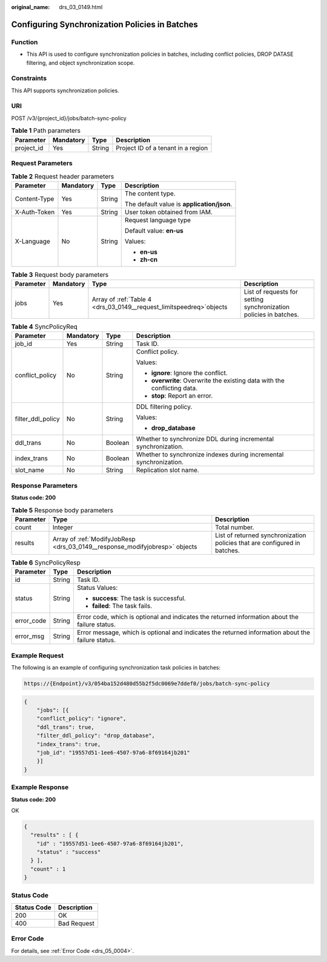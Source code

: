 :original_name: drs_03_0149.html

.. _drs_03_0149:

Configuring Synchronization Policies in Batches
===============================================

Function
--------

-  This API is used to configure synchronization policies in batches, including conflict policies, DROP DATASE filtering, and object synchronization scope.

Constraints
-----------

This API supports synchronization policies.

URI
---

POST /v3/{project_id}/jobs/batch-sync-policy

.. table:: **Table 1** Path parameters

   ========== ========= ====== ==================================
   Parameter  Mandatory Type   Description
   ========== ========= ====== ==================================
   project_id Yes       String Project ID of a tenant in a region
   ========== ========= ====== ==================================

Request Parameters
------------------

.. table:: **Table 2** Request header parameters

   +-----------------+-----------------+-----------------+--------------------------------------------+
   | Parameter       | Mandatory       | Type            | Description                                |
   +=================+=================+=================+============================================+
   | Content-Type    | Yes             | String          | The content type.                          |
   |                 |                 |                 |                                            |
   |                 |                 |                 | The default value is **application/json**. |
   +-----------------+-----------------+-----------------+--------------------------------------------+
   | X-Auth-Token    | Yes             | String          | User token obtained from IAM.              |
   +-----------------+-----------------+-----------------+--------------------------------------------+
   | X-Language      | No              | String          | Request language type                      |
   |                 |                 |                 |                                            |
   |                 |                 |                 | Default value: **en-us**                   |
   |                 |                 |                 |                                            |
   |                 |                 |                 | Values:                                    |
   |                 |                 |                 |                                            |
   |                 |                 |                 | -  **en-us**                               |
   |                 |                 |                 | -  **zh-cn**                               |
   +-----------------+-----------------+-----------------+--------------------------------------------+

.. table:: **Table 3** Request body parameters

   +-----------+-----------+-----------------------------------------------------------------------+-------------------------------------------------------------------+
   | Parameter | Mandatory | Type                                                                  | Description                                                       |
   +===========+===========+=======================================================================+===================================================================+
   | jobs      | Yes       | Array of :ref:`Table 4 <drs_03_0149__request_limitspeedreq>`\ objects | List of requests for setting synchronization policies in batches. |
   +-----------+-----------+-----------------------------------------------------------------------+-------------------------------------------------------------------+

.. _drs_03_0149__request_limitspeedreq:

.. table:: **Table 4** SyncPolicyReq

   +-------------------+-----------------+-----------------+--------------------------------------------------------------------------+
   | Parameter         | Mandatory       | Type            | Description                                                              |
   +===================+=================+=================+==========================================================================+
   | job_id            | Yes             | String          | Task ID.                                                                 |
   +-------------------+-----------------+-----------------+--------------------------------------------------------------------------+
   | conflict_policy   | No              | String          | Conflict policy.                                                         |
   |                   |                 |                 |                                                                          |
   |                   |                 |                 | Values:                                                                  |
   |                   |                 |                 |                                                                          |
   |                   |                 |                 | -  **ignore**: Ignore the conflict.                                      |
   |                   |                 |                 | -  **overwrite**: Overwrite the existing data with the conflicting data. |
   |                   |                 |                 | -  **stop**: Report an error.                                            |
   +-------------------+-----------------+-----------------+--------------------------------------------------------------------------+
   | filter_ddl_policy | No              | String          | DDL filtering policy.                                                    |
   |                   |                 |                 |                                                                          |
   |                   |                 |                 | Values:                                                                  |
   |                   |                 |                 |                                                                          |
   |                   |                 |                 | -  **drop_database**                                                     |
   +-------------------+-----------------+-----------------+--------------------------------------------------------------------------+
   | ddl_trans         | No              | Boolean         | Whether to synchronize DDL during incremental synchronization.           |
   +-------------------+-----------------+-----------------+--------------------------------------------------------------------------+
   | index_trans       | No              | Boolean         | Whether to synchronize indexes during incremental synchronization.       |
   +-------------------+-----------------+-----------------+--------------------------------------------------------------------------+
   | slot_name         | No              | String          | Replication slot name.                                                   |
   +-------------------+-----------------+-----------------+--------------------------------------------------------------------------+

Response Parameters
-------------------

**Status code: 200**

.. table:: **Table 5** Response body parameters

   +-----------+-----------------------------------------------------------------------------+---------------------------------------------------------------------------+
   | Parameter | Type                                                                        | Description                                                               |
   +===========+=============================================================================+===========================================================================+
   | count     | Integer                                                                     | Total number.                                                             |
   +-----------+-----------------------------------------------------------------------------+---------------------------------------------------------------------------+
   | results   | Array of :ref:`ModifyJobResp <drs_03_0149__response_modifyjobresp>` objects | List of returned synchronization policies that are configured in batches. |
   +-----------+-----------------------------------------------------------------------------+---------------------------------------------------------------------------+

.. _drs_03_0149__response_modifyjobresp:

.. table:: **Table 6** SyncPolicyResp

   +-----------------------+-----------------------+---------------------------------------------------------------------------------------------------+
   | Parameter             | Type                  | Description                                                                                       |
   +=======================+=======================+===================================================================================================+
   | id                    | String                | Task ID.                                                                                          |
   +-----------------------+-----------------------+---------------------------------------------------------------------------------------------------+
   | status                | String                | Status Values:                                                                                    |
   |                       |                       |                                                                                                   |
   |                       |                       | -  **success**: The task is successful.                                                           |
   |                       |                       | -  **failed**: The task fails.                                                                    |
   +-----------------------+-----------------------+---------------------------------------------------------------------------------------------------+
   | error_code            | String                | Error code, which is optional and indicates the returned information about the failure status.    |
   +-----------------------+-----------------------+---------------------------------------------------------------------------------------------------+
   | error_msg             | String                | Error message, which is optional and indicates the returned information about the failure status. |
   +-----------------------+-----------------------+---------------------------------------------------------------------------------------------------+

Example Request
---------------

The following is an example of configuring synchronization task policies in batches:

.. code-block::

   https://{Endpoint}/v3/054ba152d480d55b2f5dc0069e7ddef0/jobs/batch-sync-policy

.. code-block::

   {
       "jobs": [{
       "conflict_policy": "ignore",
       "ddl_trans": true,
       "filter_ddl_policy": "drop_database",
       "index_trans": true,
       "job_id": "19557d51-1ee6-4507-97a6-8f69164jb201"
       }]
   }

Example Response
----------------

**Status code: 200**

OK

.. code-block::

   {
     "results" : [ {
       "id" : "19557d51-1ee6-4507-97a6-8f69164jb201",
       "status" : "success"
     } ],
     "count" : 1
   }

Status Code
-----------

=========== ===========
Status Code Description
=========== ===========
200         OK
400         Bad Request
=========== ===========

Error Code
----------

For details, see :ref:`Error Code <drs_05_0004>`.

